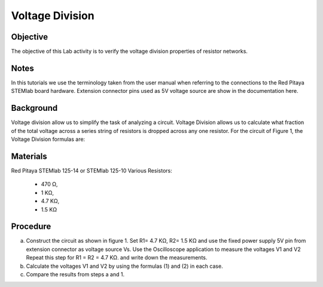 Voltage Division
################

Objective
_________

The objective of this Lab activity is to verify the voltage division properties of resistor networks.

Notes
_____

In this tutorials we use the terminology taken from the user manual when referring to the connections to the Red Pitaya STEMlab board hardware. Extension connector pins used as 5V voltage source are show in the documentation here.

Background
__________

Voltage division allow us to simplify the task of analyzing a circuit. Voltage Division allows us to calculate what fraction of the total voltage across a series string of resistors is dropped across any one resistor. For the circuit of Figure 1, the Voltage Division formulas are:

.. image:: img/vd1.png

.. image:: img/vd2.png

.. figure:: img/Activity_3_Figure_1.png
   :align: center
   
	figure 1: Voltage division



Materials
_________

Red Pitaya STEMlab 125-14 or STEMlab 125-10 
Various Resistors: 
 - 470 Ω, 
 - 1 KΩ, 
 - 4.7 KΩ,
 - 1.5 KΩ


Procedure
_________

a) Construct the circuit as shown in figure 1. Set R1= 4.7 KΩ, R2= 1.5 KΩ and use the fixed power supply 5V pin from extension connector as voltage source Vs. Use the Oscilloscope application to measure the voltages V1 and V2 Repeat this step for R1 = R2 = 4.7 KΩ. and write down the measurements.

b) Calculate the voltages V1 and V2 by using the formulas (1) and (2) in each case.

c) Compare the results from steps a and 1.

